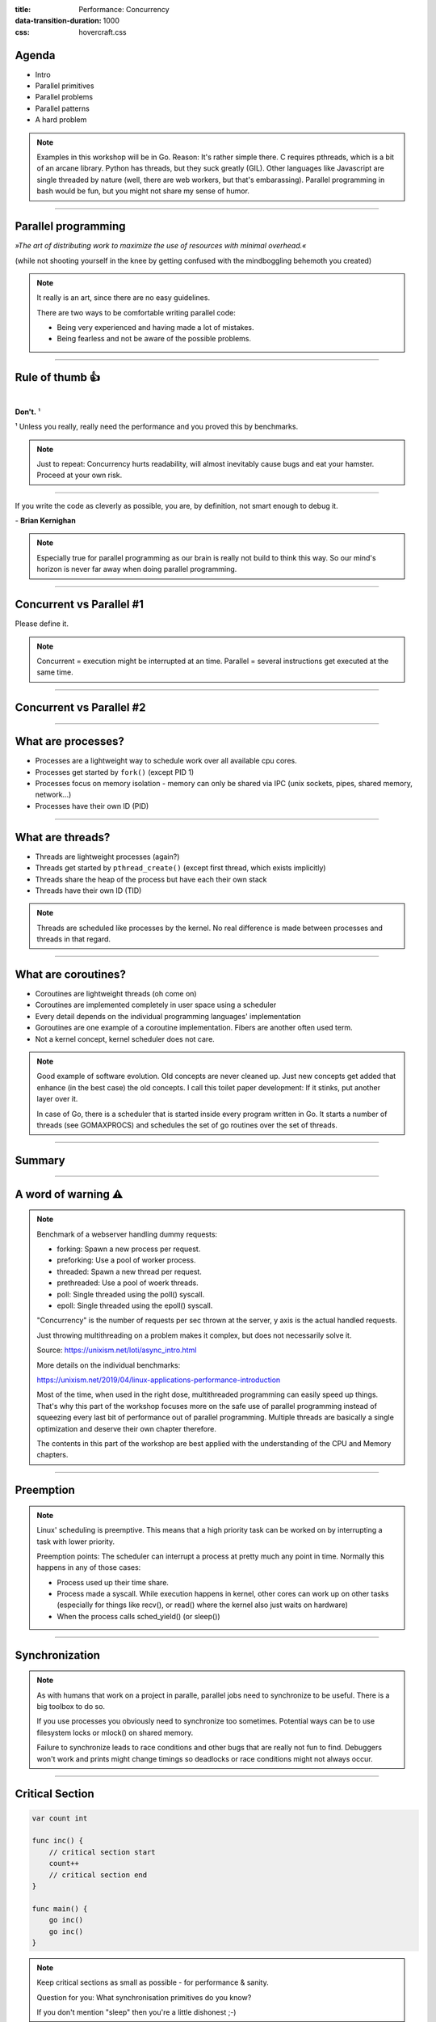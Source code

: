 :title: Performance: Concurrency
:data-transition-duration: 1000
:css: hovercraft.css

Agenda
======

* Intro
* Parallel primitives
* Parallel problems
* Parallel patterns
* A hard problem

.. note::

   Examples in this workshop will be in Go. Reason: It's rather simple there. C
   requires pthreads, which is a bit of an arcane library. Python has threads,
   but they suck greatly (GIL). Other languages like Javascript are single threaded
   by nature (well, there are web workers, but that's embarassing). Parallel
   programming in bash would be fun, but you might not share my sense of humor.

.. image:: images/thread.jpg
   :width: 40%

----

Parallel programming
====================

*»The art of distributing work to maximize
the use of resources with minimal overhead.«*

.. class:: small-text

    (while not shooting yourself in the knee by getting confused with the mindboggling behemoth you created)

.. note::

    It really is an art, since there are no easy guidelines.

    There are two ways to be comfortable writing parallel code:

    * Being very experienced and having made a lot of mistakes.
    * Being fearless and not be aware of the possible problems.

----

Rule of thumb 👍
================

|

.. class:: big-text

    **Don't.** ¹

.. class:: small-text

   ¹ Unless you really, really need the performance and you proved this by benchmarks.

.. note::

   Just to repeat: Concurrency hurts readability, will almost inevitably cause bugs
   and eat your hamster. Proceed at your own risk.

----

.. class:: quote

    If you write the code as cleverly as possible, you are,
    by definition, not smart enough to debug it.


| - **Brian Kernighan**

.. note::

    Especially true for parallel programming as our brain is really not build
    to think this way. So our mind's horizon is never far away when doing
    parallel programming.

----

Concurrent vs Parallel #1
=========================

Please define it.

.. note::

    Concurrent = execution might be interrupted at an time.
    Parallel = several instructions get executed at the same time.

----

Concurrent vs Parallel #2
=========================

.. image:: images/event-loop-concurrent.jpg

----

What are processes?
===================

- Processes are a lightweight way to schedule work over all available cpu cores.
- Processes get started by ``fork()`` (except PID 1)
- Processes focus on memory isolation - memory can only be shared via IPC (unix sockets, pipes, shared memory, network...)
- Processes have their own ID (PID)

----

What are threads?
=================

- Threads are lightweight processes (again?)
- Threads get started by ``pthread_create()`` (except first thread, which exists implicitly)
- Threads share the heap of the process but have each their own stack
- Threads have their own ID (TID)

.. note::

   Threads are scheduled like processes by the kernel. No real difference is made between
   processes and threads in that regard.

----

What are coroutines?
====================

- Coroutines are lightweight threads (oh come on)
- Coroutines are implemented completely in user space using a scheduler
- Every detail depends on the individual programming languages' implementation
- Goroutines are one example of a coroutine implementation. Fibers are another often used term.
- Not a kernel concept, kernel scheduler does not care.

.. note::

   Good example of software evolution. Old concepts are never cleaned up. Just new concepts
   get added that enhance (in the best case) the old concepts. I call this toilet paper development:
   If it stinks, put another layer over it.

   In case of Go, there is a scheduler that is started inside every program written in Go. It starts
   a number of threads (see GOMAXPROCS) and schedules the set of go routines over the set of threads.

----

Summary
=======

.. image:: images/time_sharing_threads.png

----

A word of warning ⚠
====================

.. image:: images/epoll_vs_othersz.png
   :width: 120%

.. note::

    Benchmark of a webserver handling dummy requests:

    * forking: Spawn a new process per request.
    * preforking: Use a pool of worker process.
    * threaded: Spawn a new thread per request.
    * prethreaded: Use a pool of woerk threads.
    * poll: Single threaded using the poll() syscall.
    * epoll: Single threaded using the epoll() syscall.

    "Concurrency" is the number of requests per sec thrown
    at the server, y axis is the actual handled requests.

    Just throwing multithreading on a problem makes it complex,
    but does not necessarily solve it.

    Source: https://unixism.net/loti/async_intro.html

    More details on the individual benchmarks:

    https://unixism.net/2019/04/linux-applications-performance-introduction

    Most of the time, when used in the right dose, multithreaded programming
    can easily speed up things. That's why this part of the workshop focuses more
    on the safe use of parallel programming instead of squeezing every last bit
    of performance out of parallel programming. Multiple threads are basically
    a single optimization and deserve their own chapter therefore.

    The contents in this part of the workshop are best applied with the understanding
    of the CPU and Memory chapters.

----

Preemption
==========

.. image:: images/preemption.png
    :width: 100%

.. note::

    Linux' scheduling is preemptive. This means that a high priority task
    can be worked on by interrupting a task with lower priority.

    Preemption points: The scheduler can interrupt a process at pretty much
    any point in time. Normally this happens in any of those cases:

    * Process used up their time share.
    * Process made a syscall. While execution happens in kernel, other
      cores can work up on other tasks (especially for things like recv(),
      or read() where the kernel also just waits on hardware)
    * When the process calls sched_yield() (or sleep())


----

Synchronization
===============

.. image:: images/thread_shared_state.png
   :width: 100%

.. note::

    As with humans that work on a project in paralle, parallel jobs
    need to synchronize to be useful. There is a big toolbox to do so.

    If you use processes you obviously need to synchronize too sometimes.
    Potential ways can be to use filesystem locks or mlock() on shared memory.

    Failure to synchronize leads to race conditions and other bugs that are
    really not fun to find. Debuggers won't work and prints might change
    timings so deadlocks or race conditions might not always occur.

----

Critical Section
================

.. code-block:: go

    var count int

    func inc() {
        // critical section start
        count++
        // critical section end
    }

    func main() {
        go inc()
        go inc()
    }

.. note::

    Keep critical sections as small as possible - for performance & sanity.

    Question for you: What synchronisation primitives do you know?

    If you don't mention "sleep" then you're a little dishonest ;-)

----

Parallel code smell #1 👃
==========================

.. class:: quote

    Never start a goroutine/thread/process without knowing how it will stop.


| - **Dave Cheney**

.. note::

   The previous slide had a race condition: The program might have exited before
   the go routine do anything. In general: You should think about how your goroutines
   are terminated.

   Why? Similar to memory leaks, the phenomen of goroutine leaks exist. Most of them
   come from place where people think "Ah, I don't need to close that go routine".

   More background:
   https://dave.cheney.net/2016/12/22/never-start-a-goroutine-without-knowing-how-it-will-stop

----

Primitive: ``sleep()``
======================

Just kidding. **Don't!**

.. note::

    In all seriousness: there are some edge cases where sleep() is the only
    way to reach some sort of sync state. Especially when we have to wait
    on some external process that we cannot control.

    If you happen to have such an edge case, then do it in a loop:

    for sync_condition_not_met() { sleep(small_amount_of_time) }

    But often enough it's just a lazy way to wait until something has finished.
    This turns out to be flaky and depends often on the execution speed of the machine.
    Which is one reason why flaky unittests exist.

    And yes, I'm very guilty of this myself.

----

Primitive: Mutex
=================

A binary semaphore.

.. code-block:: go

    var count int
    var mu sync.Mutex

    func inc() {
        mu.Lock()
        count++
        mu.Unlock()

        // or better:
        // mu.Lock()
        // defer mu.Unlock()
    }

----

Primitive: Semaphor
====================

.. code-block:: go

    // Init the semaphore:
    semaphore := make(chan bool, 10)
    for i := 0; i < cap(tokens); i++ {
        semaphore <- i
    }

    // Limit number of jobs to 10 parallel jobs:
    for _, job := range jobs {
        <-semaphore
        go func(job Job) {
            // ... do work here ...
            semaphore <- true
        }(job)
    }

.. note::

    Very easy way to limit the number of go routines.
    Basically a lightweight pool - good for one-time jobs.

    Metaphor: A bouncer before a club.

    It's corona times and he knows that only 10 people are allowed in the club
    (sad times) He counts up when he let's somebody in and counts down when
    someone leaves. If the club is full new visitors have to wait. Whem somebody
    leaves then a new person may enter the "critical section" (club).

----

Primitive: Barrier
==================

.. code-block:: go

    wg := &sync.WaitGroup{}
    for idx := 0; idx < 10; idx++ {
        wg.Add(1)
        go func() {
            defer wg.Done()
            someJob(1, 2, 3)
        }()
    }

    // wait here for all jobs to finish:
    wg.Wait()


.. note::

    A barrier is basically an inverted semaphore: Instead of counting up
    until you hit a limit (which means that too many jobs at the same time),
    you count down until you reach zero (which means that all jobs are done)
    All threads have to arrive a certain point before any can continue.

    Alternative names: Wait Groups, Latch.

----

Primitive: Cond Var
===================

.. code-block:: go

    // Init:
    m := sync.Mutex{}
    c := sync.NewCond(&m)
    // ...
    // Sender:
    c.L.Lock() // c.L == m
    newJobReceived = true
    c.Broadcast() // or c.Signal() for a single go routine.
    c.L.Unlock()
    // ...
    // Receiver:
    c.L.Lock()
    for !newJobReceived {
        c.Wait()
    }
    // Do something here.
    c.L.Unlock()

.. note::

    Probably the most brainfuck-y of the primitives.

    * Broadcast or notify a single thread.
    * Seldomly used in Go, but has their use cases.
    * Use case: waiting on a condition without busy polling
      and where the use of channels would be awkward (channels
      suck if you have to wake up several go routines, as messages
      are consumed)

    When to use:

    Channels are a good replacement if you just need to wake up
    a single go routine. If you need to wake up many go routines
    at the same time (Broadcast()) then condition variables are
    way more efficient.

    Context is a pattern that can be used in a similar way
    (although rather exclusively for cancellation)

----

Primitive: Channel
==================

.. code-block:: go

   // buffered channel with 10 items
   c1 := make(chan int, 10)
   c1 <- 1 // send
   fmt.Println(<-c1) // recv

   // unbuffered channel:
   c2 := make(chan int)
   c2 <- 1 // send
   // deadlock!

.. note::

    Might be called prioq or something in other languages.
    Basically a slice or linked list protected with a mutex (in case of a buffered channel)
    or a single data field (in case of unbuffered channel)

    Channels can be buffered or unbuffered:

    * unbuffered: reads and writes block until the other end is ready.
    * buffer: blocks only when channel is full.

    Channels can be closed, which can be used as signal to stop.
    A send to a closed channel panics.
    A recv from a closed channel blocks forever.

    A nil channel panics when something is send.
    A nil channel block forever on receiving.

    We will see channels later in action.

----

Primitive: Select
=================

.. code-block:: go

    select {
        case <-c1:
            // executed when c1 has
            // incoming data.
        case result := <-c2:
            // executed when c2 has
            // incoming data.

        default:
            // executed when nothing
            // on both channels. If no
            // 'default' given then
            // select blocks.
    }

.. note::

   select exists to be multiplex between several channels.

   This feature does not exactly exist in most other languages.
   Usually condition variables are used for this outside of Go
   or something like await/asnyc in languages that have it.

----


Primitive: Atomics
==================

.. code-block:: go

    var n atomic.Uint64{}
    n.Store(val int64)
    n.Load() (curr int64)
    n.Add(delta int64) (new int64)
    n.Swap(val int64) (old int64)
    n.CompareAndSwap(old, new int64) (swapped bool)

.. note::

    Atomic: A thing that happens in one go. Either it fails completely and
    leaves no trace or it work fully. Some operations can be executed on the
    CPU atomically with guarantees of never being interrupted by another
    thread, signal or ISR. Those are the above operations.

    If you chain several atomic operations (e.g. Store+Load) they
    are of course not atomic together!

----

Primitive: CAS
==============

.. code-block:: go

    func (cd countdown) Stop() {
        cas := atomic.CompareAndSwapInt32
        if !cas(&cd.isStopped, 0, 1) {
            // do not stop code twice if
            // Stop() called more than once.
            return
        }

        // Do actual stopping here.
    }

.. note::

    The most exotic looking is CompareAndSwap and surprisingly it's the one that
    is the most important one. It is roughly comparable to this code:

    .. code-block:: go

        if *n == old {
            *n = new
            return true
        }

        return false

    It's main use is implementing lockfree datastructures that notice
    when a value was modified behind their back.

    Additional use: Making sure that we don't stop twice.
    (actual code example in the firmare's ui)

----

Primitive: Lockfree data structures
===================================

.. code-block:: go

    func (q *Queue) Pop() *Elem {
        for {
            p := q.head
            if p.next == nil {
                return nil
            }

            // Is `p` still the value that
            // we expect it to be?
            if cas(q.head, p, p.next) {
                // value was swapped!
                return p.next.elem
            }
        }
    }

.. note::

    Let's recall what a Pop() actually does:

    1. Fetch the head of the queue so we can return it.
    2. Make the node after the old head the new head.

    (this assumes that the queue is based on a linked list)

    Those are two operations and they are not atomic together.
    If two threads call Pop() at the same time, we might have the issue
    that one thread overwrites the results of the other.

    In a traditional implementation we could use a mutex to protect this.
    Newer CPUs (i.e. >Year 2000) have CAS instructions, so we can implement
    it without locks at all.

----

Contention & Starvation
=======================

* *Contention:* Threads competing for a common resource. Causes non-zero waiting.
  Can often not be avoided, just minimized.

|

* *Starvation:* Special case of *Contention* where one »victim« thread is blocked
  from resource access more often that the other »greedy« threads. Pathological
  behavior that should be fixed.

.. note::

    OS-level contention: done by the process/thread scheduler.
    Threads are waiting on sleep, syscalls or waiting on a mutex.

    Program level contention: waiting on locks, busy polling, atomics.

    Lock-free data structures are so popular because they allow
    a little cheat here: No syscalls involved, so they do not get
    scheduled away. Mutex locks involve a call to futex() in some
    cases, which is a syscall.

    How to find out which threads content others or which threads get starved?
    You gonna need to find out with tracing tools!

    Contention: 100 threads that operate on a database that allows at most 10 parallel connections.
    90 threads have to wait while 10 do work. Minimizing means to give the 90 threads some meaningful
    work while they wait.

    Real world example for starvation: Telephone Hotline where some people call
    the hotline all the time automatically, while some normal people don't come through anymore.
    With the example above: Maybe some threads use an outdated db library that makes it more
    unlikely to get a connection from the connection pool.

----

Tracing
=======

.. image:: images/tracer_goroutines.png
   :width: 100%

.. note::

    Features of a tracer:

    * View trace: Detailed overview of which core ran which goroutine at what time
      and what blocked the process (like waiting for syscalls).

    * Goroutine analysis: Show stats per goroutine - see screenshot above.
      This is a good overview how "parallel" the go routine actually is.
      Does it do actual work or does it wait to be scheduled or locks?

    * Syscall blocking profile: Overview of contention through syscalls.
      Check this if you suspect that your program is spending time waiting
      for input/output.

    * Scheduler latency profiler: Scheduling goroutines comes with an overhead.
      This overhead is noticeable and the higher it gets the less time there is
      for actually useful stuff. Sometimes go routines just play "yield ping pong".

    Usage:

    * Import "runtime/trace"
    * Open a file descriptor to where you'd like your trace output.
    * Do trace.Start(fd)/trace.Stop() around the desired code portion.
    * Run your program so that it produces a trace output in the file you specified.
    * Run `go tool trace <path>` to start the web ui.

    A bit more background: https://blog.gopheracademy.com/advent-2017/go-execution-tracer

----

Patterns
========

Several primitives combined build a pattern.

----

Pattern: Pool
=============

Classical producer-consumer problem.

1. Start a limited number of goroutines.
2. Pass each a shared channel.
3. Let each goroutine receive on the channel.
4. Producer sends jobs over the channel.
5. Tasks are distributed over the go routines.

.. note::

   Pools often use a queue (i.e. a channel or some other prioq). I.e. you can
   produce more to some point than you consume. Can be a problem.

----

Pattern: Pipeline
=================

Several pools connected over channels.

.. code-block:: go

    // DO NOT:
    func work() {
        report := generateReport()
        encoded := report.Marshal()
        compressed := compress(encoded)
        sendToNSA(compressed)
    }

.. note::

   Talk about the naive implementation where time of finish will
   be influenced by a single long running job.

----

.. code-block:: go

    // Instead:
    c1 := make(chan type1)
    c2 := make(chan type2)
    c3 := make(chan type3)

    go func() {
        for job := range c1 {
            c2 <- generateReport()
        }
    }()
    go func() {
        for report := range c2 {
            c3 <- report.Marshal()
        }
    }()

    // ...

.. note::

   This can also be easily combined with the pool pattern to start several go routines per pipeline step,
   allowing us to easily balance out steps that take longer than others. Not shown here, take this as homework.

----

Pattern: Parallel Iterator
==========================

.. code-block:: go

   func iter() chan Elem {
        ch := make(chan Elem, 10)
        go func() {
            a, b := 1, 1
            for {
                ch <- a
                a, b = b, a + b
            }
        }()
        return ch
   }
   for elem := range iter() { ... }


.. note::

    Problem: How to stop? Best to use context.Contex

    Note: You should probably buffer a little here.

----

Problems
========

What kind of problems do we need to solve with primitives and patterns?

----

Problem: Race conditions
========================

.. code-block:: go

    var counter int
    func f() {
        for(idx := 0; idx < 10000; idx++) {
            counter++
        }
    }
    // ...
    go f()
    go f()

----

Solution: Race conditions
=========================

* Avoid shared state.
* Prefer copy over references.
* Limit scope where possible.
* Use proper synchronisation.
* Use a race detector. (``helgrind``, ``go test -race``)
* Write tests that are multithreaded.
* Use Rust.

.. note::

    Shared state / Copy over reference:

    Channels copy data on send. Copies do have issues when being accessed by
    several threads. There is a small overhead of course, but it is much
    smaller than false sharing. This also means though: Do not send pointers
    over channels, as the pointer value itself is copied but of course not the
    value it points to.

    Scope:

    Less scope is better. If a variable is only visible to a single thread
    or goroutine, then it cannot have issues. Avoid global state anyways.

    Proper synchronisation:

    At some point you need to resort to sync primitives of course.
    If you need to use too much of it, chances are you have an issue
    in your architecture though.

    Race detector / tests / rust:

    Parallel code is complicated. Use whatever tools are available to
    ensure correctness.

----

Tool: Race detector
===================

.. code-block:: bash

    # or for non-tests: go run -race main.go
    $ go test -race ./package
    WARNING: DATA RACE
    Read by goroutine 185:
      net.(*pollServer).AddFD()
          src/net/fd_unix.go:89 +0x398
      ...

    Previous write by goroutine 184:
      net.setWriteDeadline()
          src/net/sockopt_posix.go:135 +0xdf
      ...

.. note::

    Herr Rittler likes this.

    More info: https://go.dev/doc/articles/race_detector

    Disadvantages:

    * Slows down program a little. Sometimes races do not happen anymore
      if -race is enabled.
    * It only sees race conditions that actually happen. If there's no test
      for it, then you won't see a print.

    Still: You should probably enable it in your tests.

----

Problem: Deadlocks
==================

.. code-block:: go

    ch := make(chan int)

    // thread1:
    ch <- 42

    // thread2:
    if someCondition {
        result := <-ch
    }

.. note::

   Unbuffered channels are prone to deadlocks.
   In this example we will have a deadlock in thread1
   if thread2 does not go into the if block.

   For this we probably should have used a buffered channel.

----

Problem Deadlock #2
===================

.. code-block:: go

    func foo() error {
        mu.Lock()
        if err := bar(); err != nil {
            return err
        }

        mu.Unlock()
        return nil
    }

.. note::

   Absolute classic. Forgetting to unlock in one error case.

   Luckily, in Go we have the defer statement, so we can unlock
   the mutex in all cases.

----

Problem Deadlock #3
===================

.. code-block:: go

    func foo() error {
        mu1.Lock()
        mu2.Lock()
        // ...
        defer mu1.Lock()
        defer mu2.Lock()
    }
    func bar() error {
        mu2.Lock()
        mu1.Lock()
        // ...
        defer mu2.Lock()
        defer mu1.Lock()
    }

.. note::


   The lock hierarchy needs to be preserved. Otherwise
   deadlocks might happen.

----

Solution: Deadlocks
===================

* Obtain a stacktrace if they happen. (*Ctrl-Backslash*)
* Debugger (if deadlock is not timing sensitive)
* Keep critical sections small.
* Use defer for the ``Unlock``.
* Respect the lock hierarchy.
* Double think if an unbuffered channel will work out.
* Use unidirectional channels and ``select`` in Go.
* Don't be *clever*.

.. note::

   Tip: In Go progamms you can press Ctrl+\ or send SIGABRT or SIGTERM
   to the program to make it print a stack trace.
   Or use a debugger.

----

Problem: Livelock
=================

Example:

* Two persons walking in opposite directions,
  trying to pass each other in a tight corridor.
* When both persons move at the same time left and right
  then hallway is still blocked.
* If infinitely done, then it's a livelock.

.. note::

   A system that does not make any progress for prolonged times.
   Relatively seldom, but can happen.

   Usual cause: Too primitive retry mechanism.

----

Solution: Livelock
==================

* Avoid circular dependencies.
* Use an arbitrator.
* Use exponential backoff.

.. note::

    * Arbitrator: In the metaphor above somebody that has an overview of the situation and tells one person to move.
    * Exponential backoff: Proper retry mechanism with random jitter between retries.

    Real life example: Two processes trying to execute an SQL transaction that depend on each other.
    SQL server will stop the transaction and make them retry - if the retry mechanism is the same, then
    it might take a long time to resolve the situation.


----

Problem: Cancellation
=====================

.. code-block:: go

    resultCh := make(chan int)
    go longRunningJob(resultCh)

    // Give job 5 seconds to complete:
    select {
        case result := <-resultCh:
            // do something with `result`
        case <-time.After(5*time.Second):
            log.Warnf("Oh no! No result yet.")
            // BUT: longRunningJob still running!
    }

----

Solution: `Context`
====================

.. code-block:: go

    // Init:
    parentCtx := context.Background()
    timeout := 5 * time.Second
    ctx, cancel := context.WithTimeout(parentCtx, timeout)

    // Cancellation:
    cancel()

    // Check for cancellation:
    select {
        case <-ctx.Done():
            return ctx.Err()
        default:
            // if not cancelled
            // we land here.
    }

.. note::

    Especially useful for HTTP request handlers.
    In Go, each of them has a context that is cancelled
    when the request is not needed anymore.

----

You almost made it! Just one slide left!

.. class:: small-text

   And it's a very easy one and won't take a lot of time at all!

----

Brainfuck time 🧠
=================

.. image:: images/philosophers.png
   :width: 60%

|

* Philosophers toggle between »thinking« and »eating«.
* The »eating« phase has a fixed length.
* The »thinking« phase has a random length.
* During »eating« he requires two forks.
* If only one fork is available, they wait until a second one is available.

**Goal:** No philosopher should starve.

.. note::

    Bonus: If you can name all philosophers pictured above.

    Two problems that can occur:

    * Deadlock: Every philosopher took the left fork. None can pick the right fork.
    * Starvation: A single philspopher might be unlucky and never get two forks.

    Solution:

    * Simple: Use a single mutex as "waiter" to stop concurrency.
    * Hard & correct: Use global mutex pluse "hungry" state with semaphor per philosopher.
    * Easier: Give philosophers invdividual rights and priorities.
    * Weird: philosopher talk to each other if they need a fork (i.e. channels)

----

Fynn!
=====

🏁
